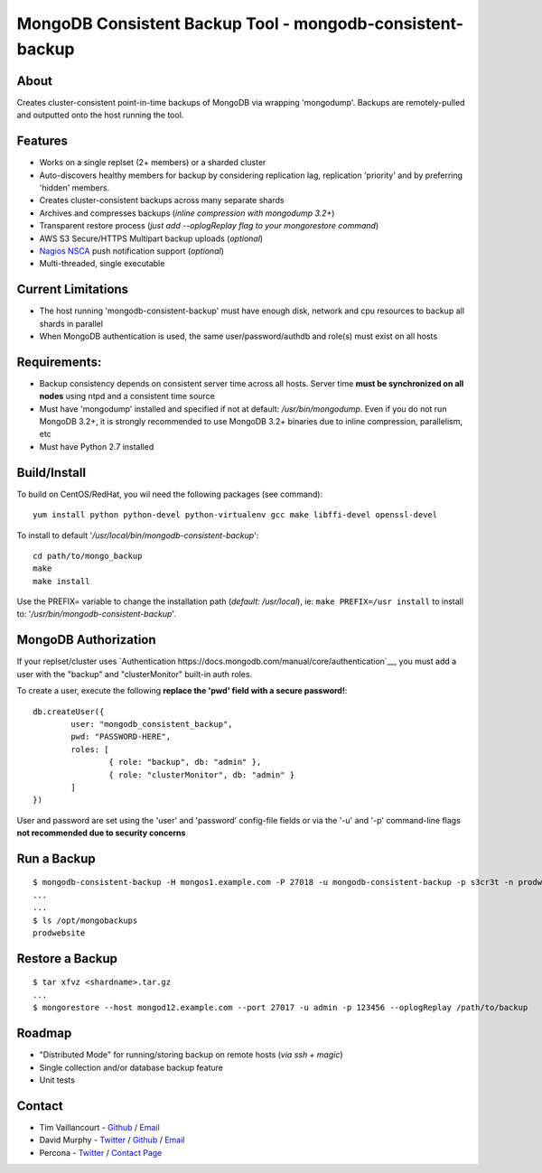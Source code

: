MongoDB Consistent Backup Tool - mongodb-consistent-backup
----------------------------------------------------------

About
~~~~~

Creates cluster-consistent point-in-time backups of MongoDB via wrapping
'mongodump'. Backups are remotely-pulled and outputted onto the host
running the tool.

Features
~~~~~~~~

-  Works on a single replset (2+ members) or a sharded cluster
-  Auto-discovers healthy members for backup by considering replication
   lag, replication 'priority' and by preferring 'hidden' members.
-  Creates cluster-consistent backups across many separate shards
-  Archives and compresses backups (*inline compression with mongodump
   3.2+*)
-  Transparent restore process (*just add --oplogReplay flag to your
   mongorestore command*)
-  AWS S3 Secure/HTTPS Multipart backup uploads (*optional*)
-  `Nagios NSCA <https://sourceforge.net/p/nagios/nsca>`__ push
   notification support (*optional*)
-  Multi-threaded, single executable

Current Limitations
~~~~~~~~~~~~~~~~~~~

-  The host running 'mongodb-consistent-backup' must have enough disk,
   network and cpu resources to backup all shards in parallel
-  When MongoDB authentication is used, the same user/password/authdb
   and role(s) must exist on all hosts

Requirements:
~~~~~~~~~~~~~

-  Backup consistency depends on consistent server time across all
   hosts. Server time **must be synchronized on all nodes** using ntpd
   and a consistent time source
-  Must have 'mongodump' installed and specified if not at default:
   */usr/bin/mongodump*. Even if you do not run MongoDB 3.2+, it is
   strongly recommended to use MongoDB 3.2+ binaries due to inline
   compression, parallelism, etc
-  Must have Python 2.7 installed

Build/Install
~~~~~~~~~~~~~

To build on CentOS/RedHat, you wil need the following packages (see
command):

::

    yum install python python-devel python-virtualenv gcc make libffi-devel openssl-devel

To install to default '*/usr/local/bin/mongodb-consistent-backup*\ ':

::

    cd path/to/mongo_backup 
    make
    make install

Use the PREFIX= variable to change the installation path (*default:
/usr/local*), ie: ``make PREFIX=/usr install`` to install to:
'*/usr/bin/mongodb-consistent-backup*\ '.

MongoDB Authorization
~~~~~~~~~~~~~~~~~~~~~

If your replset/cluster uses `Authentication https://docs.mongodb.com/manual/core/authentication`__, you must add a user with the "backup" and "clusterMonitor" built-in auth roles.

To create a user, execute the following **replace the 'pwd' field with a secure password!**:

::

    db.createUser({
            user: "mongodb_consistent_backup",
            pwd: "PASSWORD-HERE",
            roles: [
                    { role: "backup", db: "admin" },
                    { role: "clusterMonitor", db: "admin" }
            ]
    })

User and password are set using the 'user' and 'password' config-file fields or via the '-u' and '-p' command-line flags **not recommended due to security concerns**

Run a Backup
~~~~~~~~~~~~

::

    $ mongodb-consistent-backup -H mongos1.example.com -P 27018 -u mongodb-consistent-backup -p s3cr3t -n prodwebsite -l /opt/mongobackups
    ...
    ...
    $ ls /opt/mongobackups
    prodwebsite

Restore a Backup
~~~~~~~~~~~~~~~~

::

    $ tar xfvz <shardname>.tar.gz
    ...
    $ mongorestore --host mongod12.example.com --port 27017 -u admin -p 123456 --oplogReplay /path/to/backup

Roadmap
~~~~~~~

-  "Distributed Mode" for running/storing backup on remote hosts (*via
   ssh + magic*)
-  Single collection and/or database backup feature
-  Unit tests

Contact
~~~~~~~

-  Tim Vaillancourt - `Github <https://github.com/timvaillancourt>`__ /
   `Email <mailto:tim.vaillancourt@percona.com>`__
-  David Murphy - `Twitter <https://twitter.com/dmurphy_data>`__ /
   `Github <https://github.com/dbmurphy>`__ /
   `Email <mailto:david.murphy@percona.com>`__
-  Percona - `Twitter <https://twitter.com/Percona>`__ / `Contact
   Page <https://www.percona.com/about-percona/contact>`__

